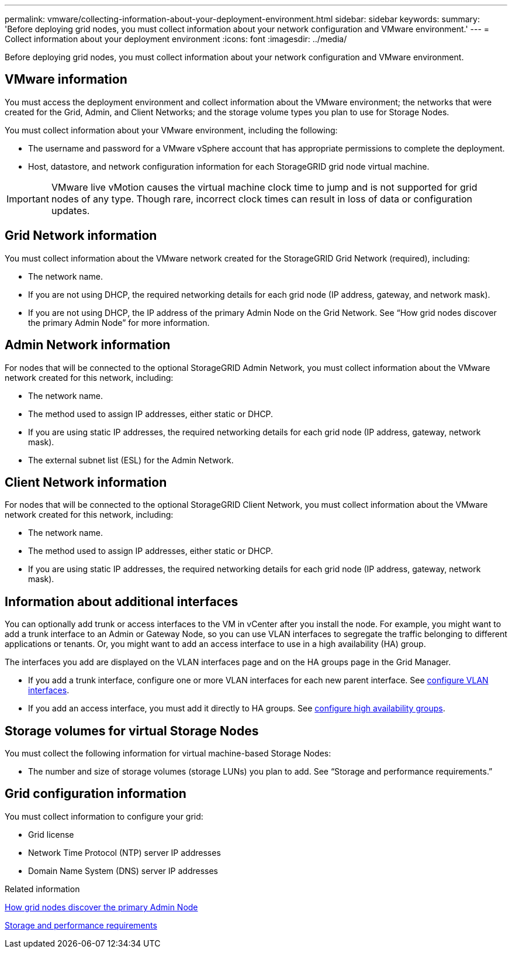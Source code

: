 ---
permalink: vmware/collecting-information-about-your-deployment-environment.html
sidebar: sidebar
keywords: 
summary: 'Before deploying grid nodes, you must collect information about your network configuration and VMware environment.'
---
= Collect information about your deployment environment
:icons: font
:imagesdir: ../media/

[.lead]
Before deploying grid nodes, you must collect information about your network configuration and VMware environment.

== VMware information

You must access the deployment environment and collect information about the VMware environment; the networks that were created for the Grid, Admin, and Client Networks; and the storage volume types you plan to use for Storage Nodes.

You must collect information about your VMware environment, including the following:

* The username and password for a VMware vSphere account that has appropriate permissions to complete the deployment.
* Host, datastore, and network configuration information for each StorageGRID grid node virtual machine.

IMPORTANT: VMware live vMotion causes the virtual machine clock time to jump and is not supported for grid nodes of any type. Though rare, incorrect clock times can result in loss of data or configuration updates.

== Grid Network information

You must collect information about the VMware network created for the StorageGRID Grid Network (required), including:

* The network name.
* If you are not using DHCP, the required networking details for each grid node (IP address, gateway, and network mask).
* If you are not using DHCP, the IP address of the primary Admin Node on the Grid Network. See "`How grid nodes discover the primary Admin Node`" for more information.

== Admin Network information

For nodes that will be connected to the optional StorageGRID Admin Network, you must collect information about the VMware network created for this network, including:

* The network name.
* The method used to assign IP addresses, either static or DHCP.
* If you are using static IP addresses, the required networking details for each grid node (IP address, gateway, network mask).
* The external subnet list (ESL) for the Admin Network.

== Client Network information

For nodes that will be connected to the optional StorageGRID Client Network, you must collect information about the VMware network created for this network, including:

* The network name.
* The method used to assign IP addresses, either static or DHCP.
* If you are using static IP addresses, the required networking details for each grid node (IP address, gateway, network mask).

== Information about additional interfaces
You can optionally add trunk or access interfaces to the VM in vCenter after you install the node. For example, you might want to add a trunk interface to an Admin or Gateway Node, so you can use VLAN interfaces to segregate the traffic belonging to different applications or tenants. Or, you might want to add an access interface to use in a high availability (HA) group.

The interfaces you add are displayed on the VLAN interfaces page and on the HA groups page in the Grid Manager.

* If you add a trunk interface, configure one or more VLAN interfaces for each new parent interface. See xref:../admin/configure-vlan-interfaces.html[configure VLAN interfaces]. 

* If you add an access interface, you must add it directly to HA groups. See xref:../admin/configure-high-availability-group.html[configure high availability groups].


== Storage volumes for virtual Storage Nodes

You must collect the following information for virtual machine-based Storage Nodes:

* The number and size of storage volumes (storage LUNs) you plan to add. See "`Storage and performance requirements.`"

== Grid configuration information

You must collect information to configure your grid:

* Grid license
* Network Time Protocol (NTP) server IP addresses
* Domain Name System (DNS) server IP addresses

.Related information

xref:how-grid-nodes-discover-primary-admin-node.adoc[How grid nodes discover the primary Admin Node]

xref:storage-and-performance-requirements.adoc[Storage and performance requirements]

